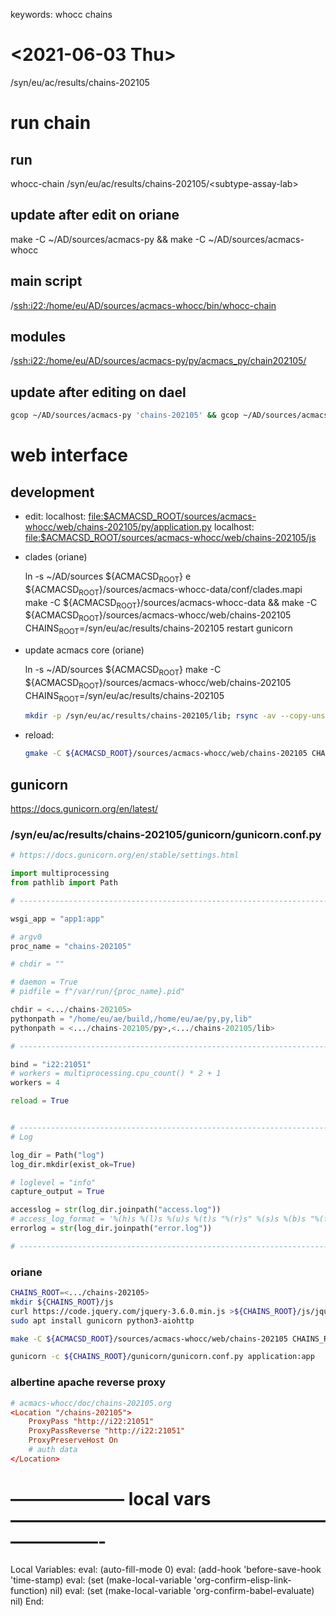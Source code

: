 # Time-stamp: <2022-01-20 15:37:18 eu>
keywords: whocc chains
* <2021-06-03 Thu>

  /syn/eu/ac/results/chains-202105

* run chain

** run
whocc-chain /syn/eu/ac/results/chains-202105/<subtype-assay-lab>

** update after edit on oriane
make -C ~/AD/sources/acmacs-py && make -C ~/AD/sources/acmacs-whocc

** main script
/ssh:i22:/home/eu/AD/sources/acmacs-whocc/bin/whocc-chain

** modules
/ssh:i22:/home/eu/AD/sources/acmacs-py/py/acmacs_py/chain202105/

** update after editing on dael

#+BEGIN_SRC bash
gcop ~/AD/sources/acmacs-py 'chains-202105' && gcop ~/AD/sources/acmacs-whocc 'chains-202105' && ssh o "ad-pull && make -C ~/AD/sources/acmacs-py && make -C ~/AD/sources/acmacs-whocc"
#+END_SRC


* web interface

** development

- edit:
  localhost: [[file:$ACMACSD_ROOT/sources/acmacs-whocc/web/chains-202105/py/application.py]]
  localhost: [[file:$ACMACSD_ROOT/sources/acmacs-whocc/web/chains-202105/js]]

- clades (oriane)

  ln -s ~/AD/sources ${ACMACSD_ROOT}
  e ${ACMACSD_ROOT}/sources/acmacs-whocc-data/conf/clades.mapi
  make -C ${ACMACSD_ROOT}/sources/acmacs-whocc-data && make -C ${ACMACSD_ROOT}/sources/acmacs-whocc/web/chains-202105 CHAINS_ROOT=/syn/eu/ac/results/chains-202105
  restart gunicorn

- update acmacs core (oriane)

  ln -s ~/AD/sources ${ACMACSD_ROOT}
  make -C ${ACMACSD_ROOT}/sources/acmacs-whocc/web/chains-202105 CHAINS_ROOT=/syn/eu/ac/results/chains-202105

  #+BEGIN_SRC bash
  mkdir -p /syn/eu/ac/results/chains-202105/lib; rsync -av --copy-unsafe-links --exclude cmake --exclude pkgconfig --exclude '.nfs*' ${ACMACSD_ROOT}/lib/ /syn/eu/ac/results/chains-202105/lib; rsync -av --copy-unsafe-links --exclude cmake --exclude pkgconfig --exclude '.nfs*' ${ACMACSD_ROOT}/py/ /syn/eu/ac/results/chains-202105/lib; rsync -av --copy-unsafe-links ${ACMACSD_ROOT}/share/conf/clades.mapi /syn/eu/ac/results/chains-202105/
  #+END_SRC

- reload:

  #+BEGIN_SRC bash
  gmake -C ${ACMACSD_ROOT}/sources/acmacs-whocc/web/chains-202105 CHAINS_ROOT=o:/syn/eu/ac/results/chains-202105 && open https://notebooks.antigenic-cartography.org/chains-202105/
  #+END_SRC


** gunicorn

https://docs.gunicorn.org/en/latest/

*** /syn/eu/ac/results/chains-202105/gunicorn/gunicorn.conf.py

#+NAME: gunicorn.conf.py
#+BEGIN_SRC python
# https://docs.gunicorn.org/en/stable/settings.html

import multiprocessing
from pathlib import Path

# ----------------------------------------------------------------------

wsgi_app = "app1:app"

# argv0
proc_name = "chains-202105"

# chdir = ""

# daemon = True
# pidfile = f"/var/run/{proc_name}.pid"

chdir = <.../chains-202105>
pythonpath = "/home/eu/ae/build,/home/eu/ae/py,py,lib"
pythonpath = <.../chains-202105/py>,<.../chains-202105/lib>

# ----------------------------------------------------------------------

bind = "i22:21051"
# workers = multiprocessing.cpu_count() * 2 + 1
workers = 4

reload = True


# ----------------------------------------------------------------------
# Log

log_dir = Path("log")
log_dir.mkdir(exist_ok=True)

# loglevel = "info"
capture_output = True

accesslog = str(log_dir.joinpath("access.log"))
# access_log_format = '%(h)s %(l)s %(u)s %(t)s "%(r)s" %(s)s %(b)s "%(f)s" "%(a)s"'
errorlog = str(log_dir.joinpath("error.log"))

# ----------------------------------------------------------------------

#+END_SRC

*** oriane
#+BEGIN_SRC bash
CHAINS_ROOT=<.../chains-202105>
mkdir ${CHAINS_ROOT}/js
curl https://code.jquery.com/jquery-3.6.0.min.js >${CHAINS_ROOT}/js/jquery.js
sudo apt install gunicorn python3-aiohttp

make -C ${ACMACSD_ROOT}/sources/acmacs-whocc/web/chains-202105 CHAINS_ROOT=${CHAINS_ROOT}

gunicorn -c ${CHAINS_ROOT}/gunicorn/gunicorn.conf.py application:app

#+END_SRC

*** albertine apache reverse proxy

#+BEGIN_SRC conf
# acmacs-whocc/doc/chains-202105.org
<Location "/chains-202105">
    ProxyPass "http://i22:21051"
    ProxyPassReverse "http://i22:21051"
    ProxyPreserveHost On
    # auth data
</Location>
#+END_SRC


* -------------------- local vars ----------------------------------------------------------------------
  :PROPERTIES:
  :VISIBILITY: folded
  :END:
  #+STARTUP: showall indent
  Local Variables:
  eval: (auto-fill-mode 0)
  eval: (add-hook 'before-save-hook 'time-stamp)
  eval: (set (make-local-variable 'org-confirm-elisp-link-function) nil)
  eval: (set (make-local-variable 'org-confirm-babel-evaluate) nil)
  End:
